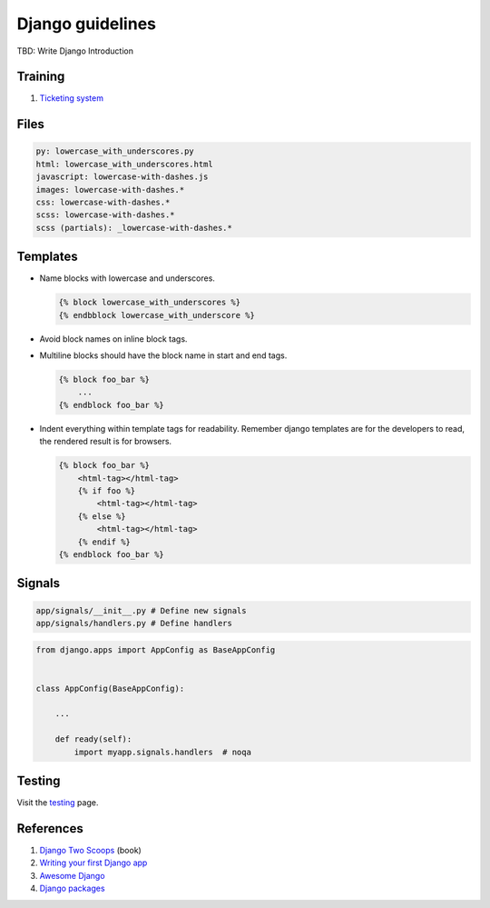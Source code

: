 Django guidelines
-----------------

TBD: Write Django Introduction

Training
========

#. `Ticketing system <./ticketing-system.rst>`__


Files
=====

.. code:: yaml

    py: lowercase_with_underscores.py
    html: lowercase_with_underscores.html
    javascript: lowercase-with-dashes.js
    images: lowercase-with-dashes.*
    css: lowercase-with-dashes.*
    scss: lowercase-with-dashes.*
    scss (partials): _lowercase-with-dashes.*


Templates
=========

-  Name blocks with lowercase and underscores.

   .. code:: html

        {% block lowercase_with_underscores %}
        {% endbblock lowercase_with_underscore %}

-  Avoid block names on inline block tags.

-  Multiline blocks should have the block name in start and end tags.

   .. code:: html

        {% block foo_bar %}
            ...
        {% endblock foo_bar %}

-  Indent everything within template tags for readability. Remember django templates are for the developers to read, the rendered result is for browsers.

   .. code:: html

        {% block foo_bar %}
            <html-tag></html-tag>
            {% if foo %}
                <html-tag></html-tag>
            {% else %}
                <html-tag></html-tag>
            {% endif %}
        {% endblock foo_bar %}


Signals
=======

.. code:: bash

    app/signals/__init__.py # Define new signals
    app/signals/handlers.py # Define handlers

.. code:: python

    from django.apps import AppConfig as BaseAppConfig


    class AppConfig(BaseAppConfig):

        ...

        def ready(self):
            import myapp.signals.handlers  # noqa


Testing
=======

Visit the `testing <./testing.rst>`__ page.

References
=========

#. `Django Two Scoops <http://twoscoopspress.org/>`__ (book)
#. `Writing your first Django app <https://docs.djangoproject.com/en/stable/intro/tutorial01/>`__
#. `Awesome Django <https://gitlab.com/rosarior/awesome-django>`__
#. `Django packages <https://djangopackages.org/>`__
